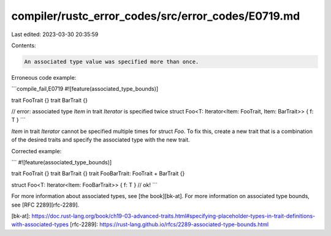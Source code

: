 compiler/rustc_error_codes/src/error_codes/E0719.md
===================================================

Last edited: 2023-03-30 20:35:59

Contents:

.. code-block:: md

    An associated type value was specified more than once.

Erroneous code example:

```compile_fail,E0719
#![feature(associated_type_bounds)]

trait FooTrait {}
trait BarTrait {}

// error: associated type `Item` in trait `Iterator` is specified twice
struct Foo<T: Iterator<Item: FooTrait, Item: BarTrait>> { f: T }
```

`Item` in trait `Iterator` cannot be specified multiple times for struct `Foo`.
To fix this, create a new trait that is a combination of the desired traits and
specify the associated type with the new trait.

Corrected example:

```
#![feature(associated_type_bounds)]

trait FooTrait {}
trait BarTrait {}
trait FooBarTrait: FooTrait + BarTrait {}

struct Foo<T: Iterator<Item: FooBarTrait>> { f: T } // ok!
```

For more information about associated types, see [the book][bk-at]. For more
information on associated type bounds, see [RFC 2289][rfc-2289].

[bk-at]: https://doc.rust-lang.org/book/ch19-03-advanced-traits.html#specifying-placeholder-types-in-trait-definitions-with-associated-types
[rfc-2289]: https://rust-lang.github.io/rfcs/2289-associated-type-bounds.html


